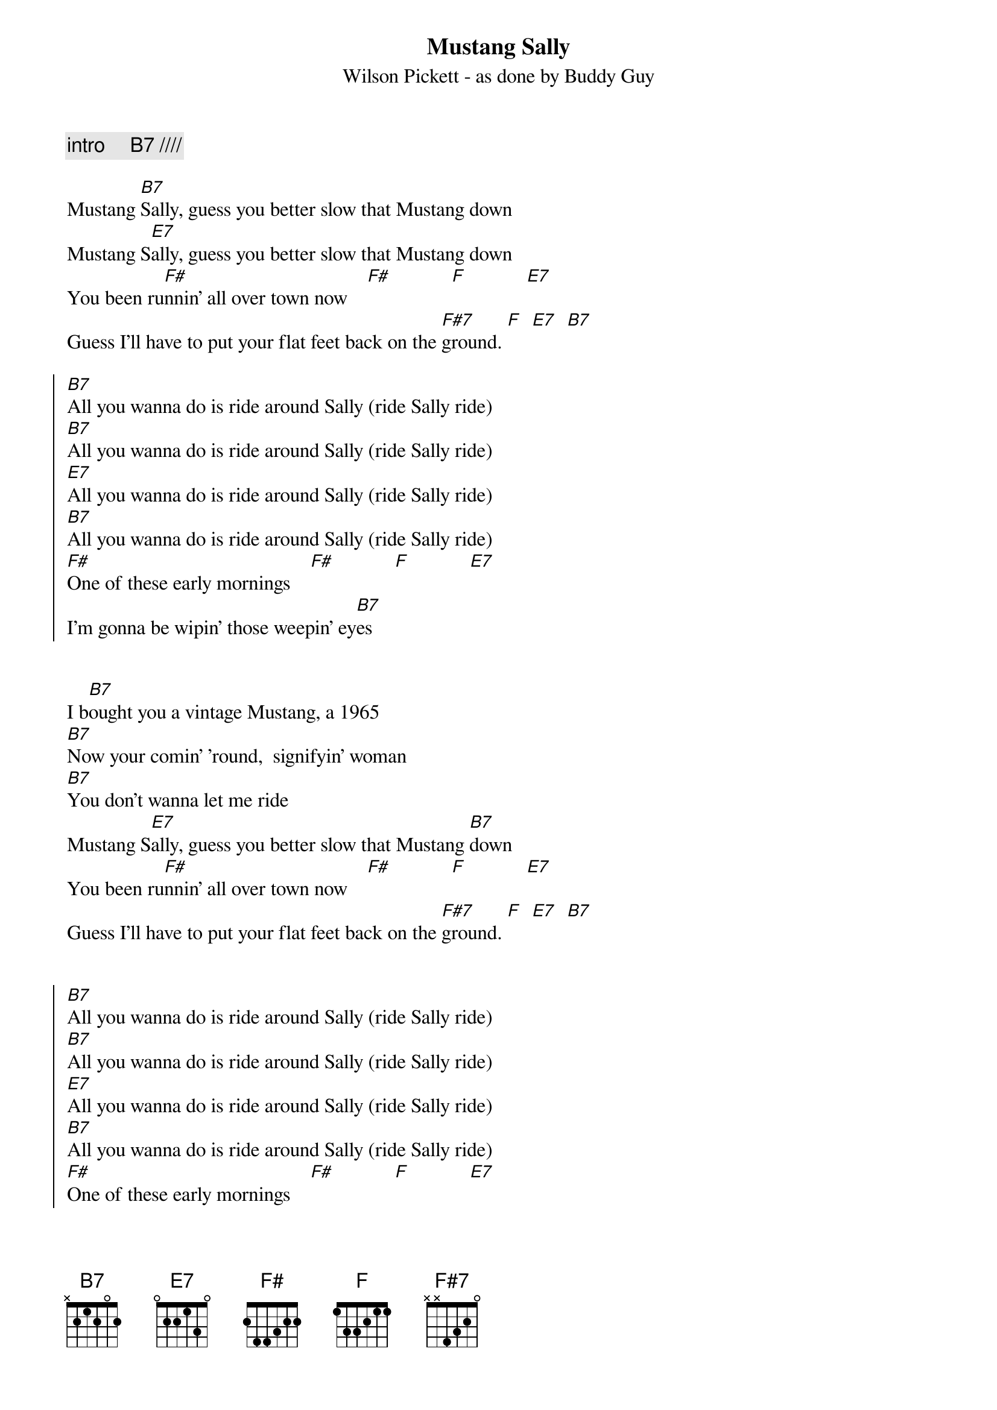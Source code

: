 {t:Mustang Sally}
{st:Wilson Pickett - as done by Buddy Guy}
 
{c: intro     B7 ////}
 
Mustang [B7]Sally, guess you better slow that Mustang down
Mustang S[E7]ally, guess you better slow that Mustang down
You been ru[F#]nnin' all over town now    [F#]            [F]            [E7]
Guess I'll have to put your flat feet back on the [F#7]ground. [F]  [E7]  [B7]
 
{soc}
[B7]All you wanna do is ride around Sally (ride Sally ride)
[B7]All you wanna do is ride around Sally (ride Sally ride)
[E7]All you wanna do is ride around Sally (ride Sally ride)
[B7]All you wanna do is ride around Sally (ride Sally ride)
[F#]One of these early mornings    [F#]            [F]            [E7]
I'm gonna be wipin' those weepin' ey[B7]es
{eoc} 


I b[B7]ought you a vintage Mustang, a 1965
[B7]Now your comin' 'round,  signifyin' woman
[B7]You don't wanna let me ride
Mustang S[E7]ally, guess you better slow that Mustang [B7]down
You been ru[F#]nnin' all over town now    [F#]            [F]            [E7]
Guess I'll have to put your flat feet back on the [F#7]ground. [F]  [E7]  [B7]
 

{soc}
[B7]All you wanna do is ride around Sally (ride Sally ride)
[B7]All you wanna do is ride around Sally (ride Sally ride)
[E7]All you wanna do is ride around Sally (ride Sally ride)
[B7]All you wanna do is ride around Sally (ride Sally ride)
[F#]One of these early mornings    [F#]            [F]            [E7]
I'm gonna be wipin' those weepin' ey[B7]es
{eoc} 

{comment: outro     like intro}
